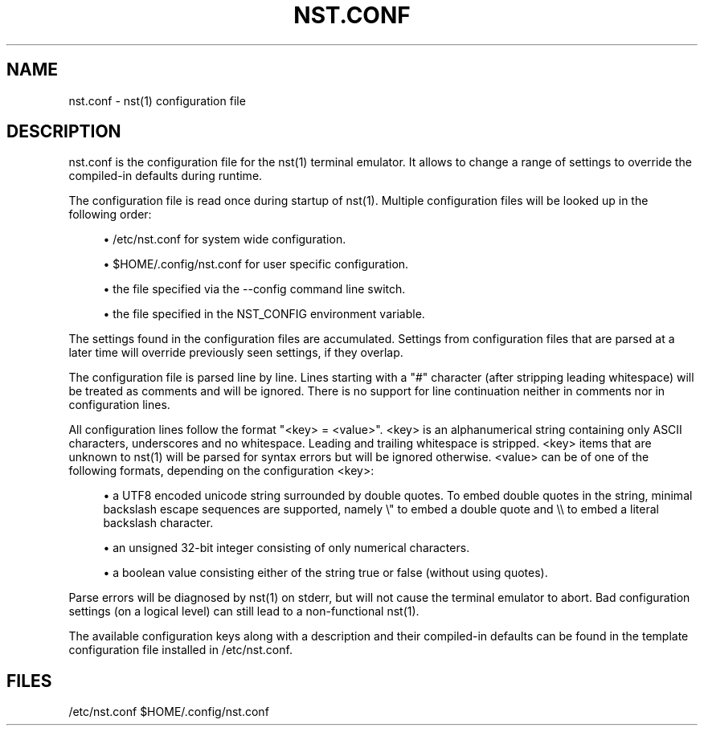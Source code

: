 '\" t
.\"     Title: nst.conf
.\"    Author: [FIXME: author] [see http://docbook.sf.net/el/author]
.\" Generator: DocBook XSL Stylesheets v1.79.1 <http://docbook.sf.net/>
.\"      Date: 03/13/2024
.\"    Manual: \ \&
.\"    Source: \ \&
.\"  Language: English
.\"
.TH "NST\&.CONF" "5" "03/13/2024" "\ \&" "\ \&"
.\" -----------------------------------------------------------------
.\" * Define some portability stuff
.\" -----------------------------------------------------------------
.\" ~~~~~~~~~~~~~~~~~~~~~~~~~~~~~~~~~~~~~~~~~~~~~~~~~~~~~~~~~~~~~~~~~
.\" http://bugs.debian.org/507673
.\" http://lists.gnu.org/archive/html/groff/2009-02/msg00013.html
.\" ~~~~~~~~~~~~~~~~~~~~~~~~~~~~~~~~~~~~~~~~~~~~~~~~~~~~~~~~~~~~~~~~~
.ie \n(.g .ds Aq \(aq
.el       .ds Aq '
.\" -----------------------------------------------------------------
.\" * set default formatting
.\" -----------------------------------------------------------------
.\" disable hyphenation
.nh
.\" disable justification (adjust text to left margin only)
.ad l
.\" -----------------------------------------------------------------
.\" * MAIN CONTENT STARTS HERE *
.\" -----------------------------------------------------------------
.SH "NAME"
nst.conf \- nst(1) configuration file
.SH "DESCRIPTION"
.sp
nst\&.conf is the configuration file for the nst(1) terminal emulator\&. It allows to change a range of settings to override the compiled\-in defaults during runtime\&.
.sp
The configuration file is read once during startup of nst(1)\&. Multiple configuration files will be looked up in the following order:
.sp
.RS 4
.ie n \{\
\h'-04'\(bu\h'+03'\c
.\}
.el \{\
.sp -1
.IP \(bu 2.3
.\}
/etc/nst\&.conf for system wide configuration\&.
.RE
.sp
.RS 4
.ie n \{\
\h'-04'\(bu\h'+03'\c
.\}
.el \{\
.sp -1
.IP \(bu 2.3
.\}
$HOME/\&.config/nst\&.conf for user specific configuration\&.
.RE
.sp
.RS 4
.ie n \{\
\h'-04'\(bu\h'+03'\c
.\}
.el \{\
.sp -1
.IP \(bu 2.3
.\}
the file specified via the \-\-config command line switch\&.
.RE
.sp
.RS 4
.ie n \{\
\h'-04'\(bu\h'+03'\c
.\}
.el \{\
.sp -1
.IP \(bu 2.3
.\}
the file specified in the NST_CONFIG environment variable\&.
.RE
.sp
The settings found in the configuration files are accumulated\&. Settings from configuration files that are parsed at a later time will override previously seen settings, if they overlap\&.
.sp
The configuration file is parsed line by line\&. Lines starting with a "#" character (after stripping leading whitespace) will be treated as comments and will be ignored\&. There is no support for line continuation neither in comments nor in configuration lines\&.
.sp
All configuration lines follow the format "<key> = <value>"\&. <key> is an alphanumerical string containing only ASCII characters, underscores and no whitespace\&. Leading and trailing whitespace is stripped\&. <key> items that are unknown to nst(1) will be parsed for syntax errors but will be ignored otherwise\&. <value> can be of one of the following formats, depending on the configuration <key>:
.sp
.RS 4
.ie n \{\
\h'-04'\(bu\h'+03'\c
.\}
.el \{\
.sp -1
.IP \(bu 2.3
.\}
a UTF8 encoded unicode string surrounded by double quotes\&. To embed double quotes in the string, minimal backslash escape sequences are supported, namely \e" to embed a double quote and \e\e to embed a literal backslash character\&.
.RE
.sp
.RS 4
.ie n \{\
\h'-04'\(bu\h'+03'\c
.\}
.el \{\
.sp -1
.IP \(bu 2.3
.\}
an unsigned 32\-bit integer consisting of only numerical characters\&.
.RE
.sp
.RS 4
.ie n \{\
\h'-04'\(bu\h'+03'\c
.\}
.el \{\
.sp -1
.IP \(bu 2.3
.\}
a boolean value consisting either of the string true or false (without using quotes)\&.
.RE
.sp
Parse errors will be diagnosed by nst(1) on stderr, but will not cause the terminal emulator to abort\&. Bad configuration settings (on a logical level) can still lead to a non\-functional nst(1)\&.
.sp
The available configuration keys along with a description and their compiled\-in defaults can be found in the template configuration file installed in /etc/nst\&.conf\&.
.SH "FILES"
.sp
/etc/nst\&.conf $HOME/\&.config/nst\&.conf
